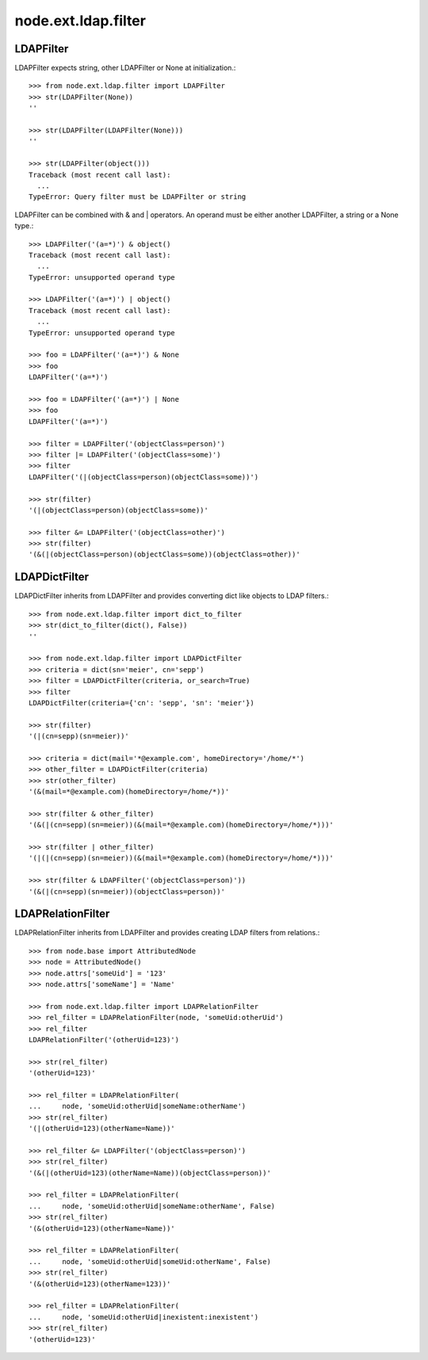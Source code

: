 node.ext.ldap.filter
====================

LDAPFilter
----------

LDAPFilter expects string, other LDAPFilter or None at initialization.:: 

    >>> from node.ext.ldap.filter import LDAPFilter
    >>> str(LDAPFilter(None))
    ''
    
    >>> str(LDAPFilter(LDAPFilter(None)))
    ''
    
    >>> str(LDAPFilter(object()))
    Traceback (most recent call last):
      ...
    TypeError: Query filter must be LDAPFilter or string

LDAPFilter can be combined with & and | operators. An operand must be either
another LDAPFilter, a string or a None type.::

    >>> LDAPFilter('(a=*)') & object()
    Traceback (most recent call last):
      ...
    TypeError: unsupported operand type
    
    >>> LDAPFilter('(a=*)') | object()
    Traceback (most recent call last):
      ...
    TypeError: unsupported operand type
    
    >>> foo = LDAPFilter('(a=*)') & None
    >>> foo
    LDAPFilter('(a=*)')
    
    >>> foo = LDAPFilter('(a=*)') | None
    >>> foo
    LDAPFilter('(a=*)')
    
    >>> filter = LDAPFilter('(objectClass=person)')
    >>> filter |= LDAPFilter('(objectClass=some)')
    >>> filter
    LDAPFilter('(|(objectClass=person)(objectClass=some))')
    
    >>> str(filter)
    '(|(objectClass=person)(objectClass=some))'
    
    >>> filter &= LDAPFilter('(objectClass=other)')
    >>> str(filter)
    '(&(|(objectClass=person)(objectClass=some))(objectClass=other))'


LDAPDictFilter
--------------

LDAPDictFilter inherits from LDAPFilter and provides converting dict like
objects to LDAP filters.::

    >>> from node.ext.ldap.filter import dict_to_filter
    >>> str(dict_to_filter(dict(), False))
    ''
    
    >>> from node.ext.ldap.filter import LDAPDictFilter
    >>> criteria = dict(sn='meier', cn='sepp')
    >>> filter = LDAPDictFilter(criteria, or_search=True)
    >>> filter
    LDAPDictFilter(criteria={'cn': 'sepp', 'sn': 'meier'})
    
    >>> str(filter)
    '(|(cn=sepp)(sn=meier))'
    
    >>> criteria = dict(mail='*@example.com', homeDirectory='/home/*')
    >>> other_filter = LDAPDictFilter(criteria)
    >>> str(other_filter)
    '(&(mail=*@example.com)(homeDirectory=/home/*))'
    
    >>> str(filter & other_filter)
    '(&(|(cn=sepp)(sn=meier))(&(mail=*@example.com)(homeDirectory=/home/*)))'
    
    >>> str(filter | other_filter)
    '(|(|(cn=sepp)(sn=meier))(&(mail=*@example.com)(homeDirectory=/home/*)))'
    
    >>> str(filter & LDAPFilter('(objectClass=person)'))
    '(&(|(cn=sepp)(sn=meier))(objectClass=person))'


LDAPRelationFilter
------------------

LDAPRelationFilter inherits from LDAPFilter and provides creating LDAP filters
from relations.::

    >>> from node.base import AttributedNode
    >>> node = AttributedNode()
    >>> node.attrs['someUid'] = '123'
    >>> node.attrs['someName'] = 'Name'
    
    >>> from node.ext.ldap.filter import LDAPRelationFilter
    >>> rel_filter = LDAPRelationFilter(node, 'someUid:otherUid')
    >>> rel_filter
    LDAPRelationFilter('(otherUid=123)')
    
    >>> str(rel_filter)
    '(otherUid=123)'
    
    >>> rel_filter = LDAPRelationFilter(
    ...     node, 'someUid:otherUid|someName:otherName')
    >>> str(rel_filter)
    '(|(otherUid=123)(otherName=Name))'
    
    >>> rel_filter &= LDAPFilter('(objectClass=person)')
    >>> str(rel_filter)
    '(&(|(otherUid=123)(otherName=Name))(objectClass=person))'
    
    >>> rel_filter = LDAPRelationFilter(
    ...     node, 'someUid:otherUid|someName:otherName', False)
    >>> str(rel_filter)
    '(&(otherUid=123)(otherName=Name))'
    
    >>> rel_filter = LDAPRelationFilter(
    ...     node, 'someUid:otherUid|someUid:otherName', False)
    >>> str(rel_filter)
    '(&(otherUid=123)(otherName=123))'
    
    >>> rel_filter = LDAPRelationFilter(
    ...     node, 'someUid:otherUid|inexistent:inexistent')
    >>> str(rel_filter)
    '(otherUid=123)'
